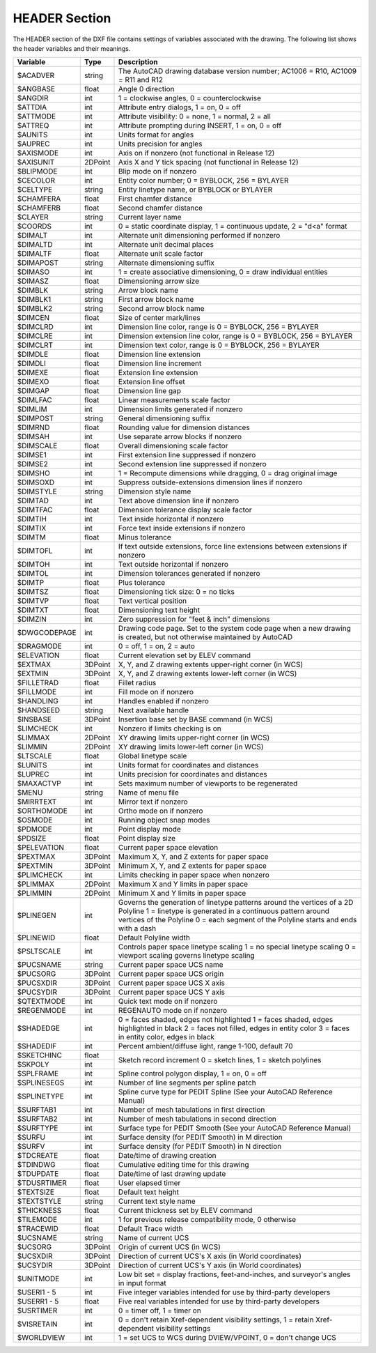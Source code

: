 .. _HEADER:

HEADER Section
==============

The HEADER section of the DXF file contains settings of variables
associated with the drawing. The following list shows the header
variables and their meanings.

+----------------+--------+-------------------------------------+
| Variable       | Type   | Description                         |
+================+========+=====================================+
| $ACADVER       | string | The AutoCAD drawing database        |
|                |        | version number; AC1006 = R10,       |
|                |        | AC1009 = R11 and R12                |
+----------------+--------+-------------------------------------+
| $ANGBASE       | float  | Angle 0 direction                   |
+----------------+--------+-------------------------------------+
| $ANGDIR        | int    | 1 = clockwise angles, 0 =           |
|                |        | counterclockwise                    |
+----------------+--------+-------------------------------------+
| $ATTDIA        | int    | Attribute entry dialogs, 1 = on,    |
|                |        | 0 = off                             |
+----------------+--------+-------------------------------------+
| $ATTMODE       | int    | Attribute visibility: 0 = none,     |
|                |        | 1 = normal, 2 = all                 |
+----------------+--------+-------------------------------------+
| $ATTREQ        | int    | Attribute prompting during INSERT,  |
|                |        | 1 = on, 0 = off                     |
+----------------+--------+-------------------------------------+
| $AUNITS        | int    | Units format for angles             |
+----------------+--------+-------------------------------------+
| $AUPREC        | int    | Units precision for angles          |
+----------------+--------+-------------------------------------+
| $AXISMODE      | int    | Axis on if nonzero (not functional  |
|                |        | in Release 12)                      |
+----------------+--------+-------------------------------------+
| $AXISUNIT      | 2DPoint| Axis X and Y tick spacing           |
|                |        | (not functional in Release 12)      |
+----------------+--------+-------------------------------------+
| $BLIPMODE      | int    | Blip mode on if nonzero             |
+----------------+--------+-------------------------------------+
| $CECOLOR       | int    | Entity color number; 0 = BYBLOCK,   |
|                |        | 256 = BYLAYER                       |
+----------------+--------+-------------------------------------+
| $CELTYPE       | string | Entity linetype name, or BYBLOCK    |
|                |        | or BYLAYER                          |
+----------------+--------+-------------------------------------+
| $CHAMFERA      | float  | First chamfer distance              |
+----------------+--------+-------------------------------------+
| $CHAMFERB      | float  | Second chamfer distance             |
+----------------+--------+-------------------------------------+
| $CLAYER        | string | Current layer name                  |
+----------------+--------+-------------------------------------+
| $COORDS        | int    | 0 = static coordinate display,      |
|                |        | 1 = continuous update, 2 = "d<a"    |
|                |        | format                              |
+----------------+--------+-------------------------------------+
| $DIMALT        | int    | Alternate unit dimensioning         |
|                |        | performed if nonzero                |
+----------------+--------+-------------------------------------+
| $DIMALTD       | int    | Alternate unit decimal places       |
+----------------+--------+-------------------------------------+
| $DIMALTF       | float  | Alternate unit scale factor         |
+----------------+--------+-------------------------------------+
| $DIMAPOST      | string | Alternate dimensioning suffix       |
+----------------+--------+-------------------------------------+
| $DIMASO        | int    | 1 = create associative dimensioning,|
|                |        | 0 = draw individual entities        |
+----------------+--------+-------------------------------------+
| $DIMASZ        | float  | Dimensioning arrow size             |
+----------------+--------+-------------------------------------+
| $DIMBLK        | string | Arrow block name                    |
+----------------+--------+-------------------------------------+
| $DIMBLK1       | string | First arrow block name              |
+----------------+--------+-------------------------------------+
| $DIMBLK2       | string | Second arrow block name             |
+----------------+--------+-------------------------------------+
| $DIMCEN        | float  | Size of center mark/lines           |
+----------------+--------+-------------------------------------+
| $DIMCLRD       | int    | Dimension line color, range is      |
|                |        | 0 = BYBLOCK, 256 = BYLAYER          |
+----------------+--------+-------------------------------------+
| $DIMCLRE       | int    | Dimension extension line color,     |
|                |        | range is 0 = BYBLOCK, 256 = BYLAYER |
+----------------+--------+-------------------------------------+
| $DIMCLRT       | int    | Dimension text color, range is      |
|                |        | 0 = BYBLOCK, 256 = BYLAYER          |
+----------------+--------+-------------------------------------+
| $DIMDLE        | float  | Dimension line extension            |
+----------------+--------+-------------------------------------+
| $DIMDLI        | float  | Dimension line increment            |
+----------------+--------+-------------------------------------+
| $DIMEXE        | float  | Extension line extension            |
+----------------+--------+-------------------------------------+
| $DIMEXO        | float  | Extension line offset               |
+----------------+--------+-------------------------------------+
| $DIMGAP        | float  | Dimension line gap                  |
+----------------+--------+-------------------------------------+
| $DIMLFAC       | float  | Linear measurements scale factor    |
+----------------+--------+-------------------------------------+
| $DIMLIM        | int    | Dimension limits generated if       |
|                |        | nonzero                             |
+----------------+--------+-------------------------------------+
| $DIMPOST       | string | General dimensioning suffix         |
+----------------+--------+-------------------------------------+
| $DIMRND        | float  | Rounding value for dimension        |
|                |        | distances                           |
+----------------+--------+-------------------------------------+
| $DIMSAH        | int    | Use separate arrow blocks if nonzero|
+----------------+--------+-------------------------------------+
| $DIMSCALE      | float  | Overall dimensioning scale factor   |
+----------------+--------+-------------------------------------+
| $DIMSE1        | int    | First extension line suppressed     |
|                |        | if nonzero                          |
+----------------+--------+-------------------------------------+
| $DIMSE2        | int    | Second extension line suppressed    |
|                |        | if nonzero                          |
+----------------+--------+-------------------------------------+
| $DIMSHO        | int    | 1 = Recompute dimensions while      |
|                |        | dragging, 0 = drag original image   |
+----------------+--------+-------------------------------------+
| $DIMSOXD       | int    | Suppress outside-extensions         |
|                |        | dimension lines if nonzero          |
+----------------+--------+-------------------------------------+
| $DIMSTYLE      | string | Dimension style name                |
+----------------+--------+-------------------------------------+
| $DIMTAD        | int    | Text above dimension line if nonzero|
+----------------+--------+-------------------------------------+
| $DIMTFAC       | float  | Dimension tolerance display scale   |
|                |        | factor                              |
+----------------+--------+-------------------------------------+
| $DIMTIH        | int    | Text inside horizontal if nonzero   |
+----------------+--------+-------------------------------------+
| $DIMTIX        | int    | Force text inside extensions if     |
|                |        | nonzero                             |
+----------------+--------+-------------------------------------+
| $DIMTM         | float  | Minus tolerance                     |
+----------------+--------+-------------------------------------+
| $DIMTOFL       | int    | If text outside extensions, force   |
|                |        | line extensions between extensions  |
|                |        | if nonzero                          |
+----------------+--------+-------------------------------------+
| $DIMTOH        | int    | Text outside horizontal if nonzero  |
+----------------+--------+-------------------------------------+
| $DIMTOL        | int    | Dimension tolerances generated if   |
|                |        | nonzero                             |
+----------------+--------+-------------------------------------+
| $DIMTP         | float  | Plus tolerance                      |
+----------------+--------+-------------------------------------+
| $DIMTSZ        | float  | Dimensioning tick size: 0 = no ticks|
+----------------+--------+-------------------------------------+
| $DIMTVP        | float  | Text vertical position              |
+----------------+--------+-------------------------------------+
| $DIMTXT        | float  | Dimensioning text height            |
+----------------+--------+-------------------------------------+
| $DIMZIN        | int    | Zero suppression for "feet & inch"  |
|                |        | dimensions                          |
+----------------+--------+-------------------------------------+
| $DWGCODEPAGE   | int    | Drawing code page. Set to the       |
|                |        | system code page when a new drawing |
|                |        | is created, but not otherwise       |
|                |        | maintained by AutoCAD               |
+----------------+--------+-------------------------------------+
| $DRAGMODE      | int    | 0 = off, 1 = on, 2 = auto           |
+----------------+--------+-------------------------------------+
| $ELEVATION     | float  | Current elevation set by ELEV       |
|                |        | command                             |
+----------------+--------+-------------------------------------+
| $EXTMAX        | 3DPoint| X, Y, and Z drawing extents         |
|                |        | upper-right corner (in WCS)         |
+----------------+--------+-------------------------------------+
| $EXTMIN        | 3DPoint| X, Y, and Z drawing extents         |
|                |        | lower-left corner (in WCS)          |
+----------------+--------+-------------------------------------+
| $FILLETRAD     | float  | Fillet radius                       |
+----------------+--------+-------------------------------------+
| $FILLMODE      | int    | Fill mode on if nonzero             |
+----------------+--------+-------------------------------------+
| $HANDLING      | int    | Handles enabled if nonzero          |
+----------------+--------+-------------------------------------+
| $HANDSEED      | string | Next available handle               |
+----------------+--------+-------------------------------------+
| $INSBASE       | 3DPoint| Insertion base set by BASE command  |
|                |        | (in WCS)                            |
+----------------+--------+-------------------------------------+
| $LIMCHECK      | int    | Nonzero if limits checking is on    |
+----------------+--------+-------------------------------------+
| $LIMMAX        | 2DPoint| XY drawing limits upper-right       |
|                |        | corner (in WCS)                     |
+----------------+--------+-------------------------------------+
| $LIMMIN        | 2DPoint| XY drawing limits lower-left        |
|                |        | corner (in WCS)                     |
+----------------+--------+-------------------------------------+
| $LTSCALE       | float  | Global linetype scale               |
+----------------+--------+-------------------------------------+
| $LUNITS        | int    | Units format for coordinates and    |
|                |        | distances                           |
+----------------+--------+-------------------------------------+
| $LUPREC        | int    | Units precision for coordinates     |
|                |        | and distances                       |
+----------------+--------+-------------------------------------+
| $MAXACTVP      | int    | Sets maximum number of viewports to |
|                |        | be regenerated                      |
+----------------+--------+-------------------------------------+
| $MENU          | string | Name of menu file                   |
+----------------+--------+-------------------------------------+
| $MIRRTEXT      | int    | Mirror text if nonzero              |
+----------------+--------+-------------------------------------+
| $ORTHOMODE     | int    | Ortho mode on if nonzero            |
+----------------+--------+-------------------------------------+
| $OSMODE        | int    | Running object snap modes           |
+----------------+--------+-------------------------------------+
| $PDMODE        | int    | Point display mode                  |
+----------------+--------+-------------------------------------+
| $PDSIZE        | float  | Point display size                  |
+----------------+--------+-------------------------------------+
| $PELEVATION    | float  | Current paper space elevation       |
+----------------+--------+-------------------------------------+
| $PEXTMAX       | 3DPoint| Maximum X, Y, and Z extents for     |
|                |        | paper space                         |
+----------------+--------+-------------------------------------+
| $PEXTMIN       | 3DPoint| Minimum X, Y, and Z extents for     |
|                |        | paper space                         |
+----------------+--------+-------------------------------------+
| $PLIMCHECK     | int    | Limits checking in paper space      |
|                |        | when nonzero                        |
+----------------+--------+-------------------------------------+
| $PLIMMAX       | 2DPoint| Maximum X and Y limits in paper     |
|                |        | space                               |
+----------------+--------+-------------------------------------+
| $PLIMMIN       | 2DPoint| Minimum X and Y limits in paper     |
|                |        | space                               |
+----------------+--------+-------------------------------------+
| $PLINEGEN      | int    | Governs the generation of linetype  |
|                |        | patterns around the vertices        |
|                |        | of a 2D Polyline                    |
|                |        | 1 = linetype is generated in        |
|                |        | a continuous pattern around         |
|                |        | vertices of the Polyline            |
|                |        | 0 = each segment of the Polyline    |
|                |        | starts and ends with a dash         |
+----------------+--------+-------------------------------------+
| $PLINEWID      | float  | Default Polyline width              |
+----------------+--------+-------------------------------------+
| $PSLTSCALE     | int    | Controls paper space linetype       |
|                |        | scaling                             |
|                |        | 1 = no special linetype scaling     |
|                |        | 0 = viewport scaling governs        |
|                |        | linetype scaling                    |
+----------------+--------+-------------------------------------+
| $PUCSNAME      | string | Current paper space UCS name        |
+----------------+--------+-------------------------------------+
| $PUCSORG       | 3DPoint| Current paper space UCS origin      |
|                |        |                                     |
+----------------+--------+-------------------------------------+
| $PUCSXDIR      | 3DPoint| Current paper space UCS X axis      |
|                |        |                                     |
+----------------+--------+-------------------------------------+
| $PUCSYDIR      | 3DPoint| Current paper space UCS Y axis      |
|                |        |                                     |
+----------------+--------+-------------------------------------+
| $QTEXTMODE     | int    | Quick text mode on if nonzero       |
+----------------+--------+-------------------------------------+
| $REGENMODE     | int    | REGENAUTO mode on if nonzero        |
+----------------+--------+-------------------------------------+
| $SHADEDGE      | int    | 0 = faces shaded, edges not         |
|                |        | highlighted                         |
|                |        | 1 = faces shaded, edges highlighted |
|                |        | in black                            |
|                |        | 2 = faces not filled, edges in      |
|                |        | entity color                        |
|                |        | 3 = faces in entity color,          |
|                |        | edges in black                      |
+----------------+--------+-------------------------------------+
| $SHADEDIF      | int    | Percent ambient/diffuse light,      |
|                |        | range 1-100, default 70             |
+----------------+--------+-------------------------------------+
| $SKETCHINC     | float  | Sketch record increment             |
+----------------+--------+ 0 = sketch lines, 1 = sketch        |
| $SKPOLY        | int    | polylines                           |
+----------------+--------+-------------------------------------+
| $SPLFRAME      | int    | Spline control polygon display,     |
|                |        | 1 = on, 0 = off                     |
+----------------+--------+-------------------------------------+
| $SPLINESEGS    | int    | Number of line segments per spline  |
|                |        | patch                               |
+----------------+--------+-------------------------------------+
| $SPLINETYPE    | int    | Spline curve type for PEDIT Spline  |
|                |        | (See your AutoCAD Reference Manual) |
+----------------+--------+-------------------------------------+
| $SURFTAB1      | int    | Number of mesh tabulations in first |
|                |        | direction                           |
+----------------+--------+-------------------------------------+
| $SURFTAB2      | int    | Number of mesh tabulations in       |
|                |        | second direction                    |
+----------------+--------+-------------------------------------+
| $SURFTYPE      | int    | Surface type for PEDIT Smooth       |
|                |        | (See your AutoCAD Reference Manual) |
+----------------+--------+-------------------------------------+
| $SURFU         | int    | Surface density (for PEDIT Smooth)  |
|                |        | in M direction                      |
+----------------+--------+-------------------------------------+
| $SURFV         | int    | Surface density (for PEDIT Smooth)  |
|                |        | in N direction                      |
+----------------+--------+-------------------------------------+
| $TDCREATE      | float  | Date/time of drawing creation       |
+----------------+--------+-------------------------------------+
| $TDINDWG       | float  | Cumulative editing time for         |
|                |        | this drawing                        |
+----------------+--------+-------------------------------------+
| $TDUPDATE      | float  | Date/time of last drawing update    |
+----------------+--------+-------------------------------------+
| $TDUSRTIMER    | float  | User elapsed timer                  |
+----------------+--------+-------------------------------------+
| $TEXTSIZE      | float  | Default text height                 |
+----------------+--------+-------------------------------------+
| $TEXTSTYLE     | string | Current text style name             |
+----------------+--------+-------------------------------------+
| $THICKNESS     | float  | Current thickness set by ELEV       |
|                |        | command                             |
+----------------+--------+-------------------------------------+
| $TILEMODE      | int    | 1 for previous release              |
|                |        | compatibility mode, 0 otherwise     |
+----------------+--------+-------------------------------------+
| $TRACEWID      | float  | Default Trace width                 |
+----------------+--------+-------------------------------------+
| $UCSNAME       | string | Name of current UCS                 |
+----------------+--------+-------------------------------------+
| $UCSORG        | 3DPoint| Origin of current UCS (in WCS)      |
|                |        |                                     |
+----------------+--------+-------------------------------------+
| $UCSXDIR       | 3DPoint| Direction of current UCS's X axis   |
|                |        | (in World coordinates)              |
+----------------+--------+-------------------------------------+
| $UCSYDIR       | 3DPoint| Direction of current UCS's Y axis   |
|                |        | (in World coordinates)              |
+----------------+--------+-------------------------------------+
| $UNITMODE      | int    | Low bit set = display fractions,    |
|                |        | feet-and-inches, and surveyor's     |
|                |        | angles in input format              |
+----------------+--------+-------------------------------------+
| $USERI1 - 5    | int    | Five integer variables intended     |
|                |        | for use by third-party developers   |
+----------------+--------+-------------------------------------+
| $USERR1 - 5    | float  | Five real variables intended        |
|                |        | for use by third-party developers   |
+----------------+--------+-------------------------------------+
| $USRTIMER      | int    | 0 = timer off, 1 = timer on         |
+----------------+--------+-------------------------------------+
| $VISRETAIN     | int    | 0 = don't retain Xref-dependent     |
|                |        | visibility settings, 1 = retain     |
|                |        | Xref-dependent visibility settings  |
+----------------+--------+-------------------------------------+
| $WORLDVIEW     | int    | 1 = set UCS to WCS during           |
|                |        | DVIEW/VPOINT, 0 = don't change UCS  |
+----------------+--------+-------------------------------------+